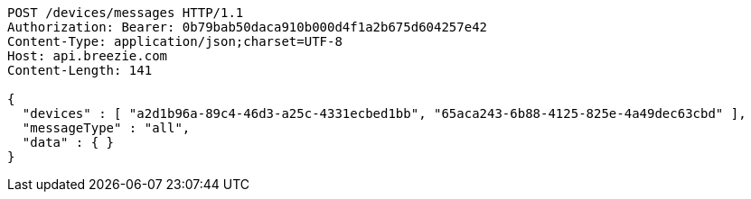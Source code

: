[source,http,options="nowrap"]
----
POST /devices/messages HTTP/1.1
Authorization: Bearer: 0b79bab50daca910b000d4f1a2b675d604257e42
Content-Type: application/json;charset=UTF-8
Host: api.breezie.com
Content-Length: 141

{
  "devices" : [ "a2d1b96a-89c4-46d3-a25c-4331ecbed1bb", "65aca243-6b88-4125-825e-4a49dec63cbd" ],
  "messageType" : "all",
  "data" : { }
}
----